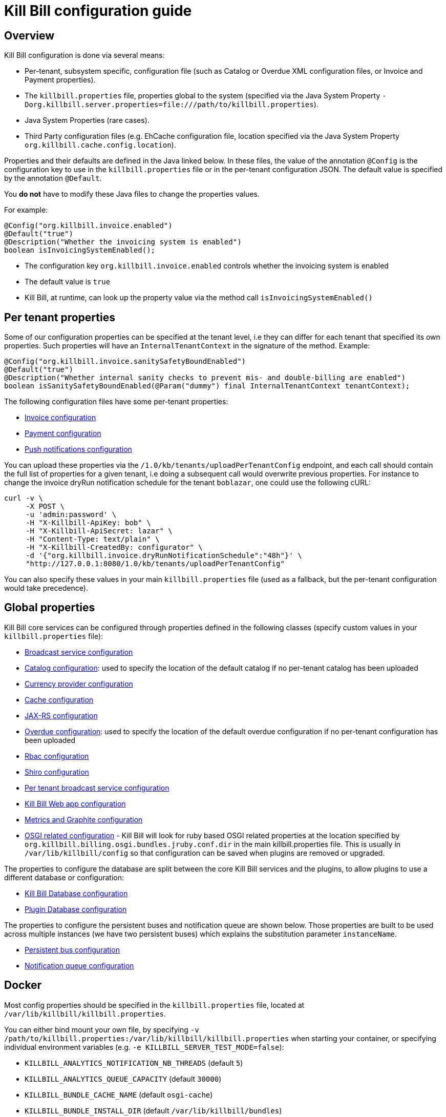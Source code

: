 = Kill Bill configuration guide

== Overview

Kill Bill configuration is done via several means:

* Per-tenant, subsystem specific, configuration file (such as Catalog or Overdue XML configuration files, or Invoice and Payment properties).
* The `killbill.properties` file, properties global to the system (specified via the Java System Property `-Dorg.killbill.server.properties=file:///path/to/killbill.properties`).
* Java System Properties (rare cases).
* Third Party configuration files (e.g. EhCache configuration file, location specified via the Java System Property `org.killbill.cache.config.location`).

Properties and their defaults are defined in the Java linked below. In these files, the value of the annotation `@Config` is the configuration key to use in the `killbill.properties` file or in the per-tenant configuration JSON. The default value is specified by the annotation `@Default`.

You *do not* have to modify these Java files to change the properties values.

For example:

[source,java]
----
@Config("org.killbill.invoice.enabled")
@Default("true")
@Description("Whether the invoicing system is enabled")
boolean isInvoicingSystemEnabled();
----

* The configuration key `org.killbill.invoice.enabled` controls whether the invoicing system is enabled
* The default value is `true`
* Kill Bill, at runtime, can look up the property value via the method call `isInvoicingSystemEnabled()`

== Per tenant properties

Some of our configuration properties can be specified at the tenant level, i.e they can differ for each tenant that specified its own properties. Such properties will have an `InternalTenantContext` in the signature of the method. Example:


[source,java]
----
@Config("org.killbill.invoice.sanitySafetyBoundEnabled")
@Default("true")
@Description("Whether internal sanity checks to prevent mis- and double-billing are enabled")
boolean isSanitySafetyBoundEnabled(@Param("dummy") final InternalTenantContext tenantContext);
----


The following configuration files have some per-tenant properties:

* https://github.com/killbill/killbill/blob/master/util/src/main/java/org/killbill/billing/util/config/definition/InvoiceConfig.java[Invoice configuration]
* https://github.com/killbill/killbill/blob/master/util/src/main/java/org/killbill/billing/util/config/definition/PaymentConfig.java[Payment configuration]
* https://github.com/killbill/killbill/blob/master/util/src/main/java/org/killbill/billing/util/config/definition/NotificationConfig.java[Push notifications configuration]

You can upload these properties via the `/1.0/kb/tenants/uploadPerTenantConfig` endpoint, and each call should contain the full list of properties for a given tenant, i.e doing a subsequent call would overwrite previous properties. For instance to change the invoice dryRun notification schedule for the tenant `boblazar`, one could use the following cURL:

[source]
----
curl -v \
     -X POST \
     -u 'admin:password' \
     -H "X-Killbill-ApiKey: bob" \
     -H "X-Killbill-ApiSecret: lazar" \
     -H "Content-Type: text/plain" \
     -H "X-Killbill-CreatedBy: configurator" \
     -d '{"org.killbill.invoice.dryRunNotificationSchedule":"48h"}' \
     "http://127.0.0.1:8080/1.0/kb/tenants/uploadPerTenantConfig"
----

You can also specify these values in your main `killbill.properties` file (used as a fallback, but the per-tenant configuration would take precedence).

== Global properties

Kill Bill core services can be configured through properties defined in the following classes (specify custom values in your `killbill.properties` file):

* https://github.com/killbill/killbill/blob/master/util/src/main/java/org/killbill/billing/util/config/definition/BroadcastConfig.java[Broadcast service configuration]
* https://github.com/killbill/killbill/blob/master/util/src/main/java/org/killbill/billing/util/config/definition/CatalogConfig.java[Catalog configuration]: used to specify the location of the default catalog if no per-tenant catalog has been uploaded
* https://github.com/killbill/killbill/blob/master/util/src/main/java/org/killbill/billing/util/config/definition/CurrencyConfig.java[Currency provider configuration]
* https://github.com/killbill/killbill/blob/master/util/src/main/java/org/killbill/billing/util/config/definition/EhCacheConfig.java[Cache configuration]
* https://github.com/killbill/killbill/blob/master/util/src/main/java/org/killbill/billing/util/config/definition/JaxrsConfig.java[JAX-RS configuration]

* https://github.com/killbill/killbill/blob/master/overdue/src/main/java/org/killbill/billing/overdue/OverdueProperties.java[Overdue configuration]: used to specify the location of the default overdue configuration if no per-tenant configuration has been uploaded
* https://github.com/killbill/killbill/blob/master/util/src/main/java/org/killbill/billing/util/config/definition/RbacConfig.java[Rbac configuration]
* https://github.com/killbill/killbill/blob/master/util/src/main/java/org/killbill/billing/util/config/definition/SecurityConfig.java[Shiro configuration]
* https://github.com/killbill/killbill/blob/master/util/src/main/java/org/killbill/billing/util/config/definition/TenantConfig.java[Per tenant broadcast service configuration]
* https://github.com/killbill/killbill-platform/blob/master/server/src/main/java/org/killbill/billing/server/config/KillbillServerConfig.java[Kill Bill Web app configuration]
* https://github.com/killbill/killbill-platform/blob/master/server/src/main/java/org/killbill/billing/server/config/MetricsGraphiteConfig.java[Metrics and Graphite configuration]
* https://github.com/killbill/killbill-platform/blob/master/osgi/src/main/java/org/killbill/billing/osgi/config/OSGIConfig.java[OSGI related configuration] - Kill Bill will look for ruby based OSGI related properties at the location specified by `org.killbill.billing.osgi.bundles.jruby.conf.dir` in the main killbill.properties file. This is usually in `/var/lib/killbill/config` so that configuration can be saved when plugins are removed or upgraded.


The properties to configure the database are split between the core Kill Bill services and the plugins, to allow plugins to use a different database or configuration:

* https://github.com/killbill/killbill-commons/blob/master/jdbi/src/main/java/org/killbill/commons/jdbi/guice/DaoConfig.java[Kill Bill Database configuration]
* https://github.com/killbill/killbill-platform/blob/master/osgi/src/main/java/org/killbill/billing/osgi/glue/OSGIDataSourceConfig.java[Plugin   Database configuration]

The properties to configure the persistent buses and notification queue are shown below. Those properties are built to be used across multiple instances (we have two persistent buses) which explains the substitution parameter `instanceName`.

* https://github.com/killbill/killbill-commons/blob/master/queue/src/main/java/org/killbill/bus/api/PersistentBusConfig.java[Persistent bus configuration]
* https://github.com/killbill/killbill-commons/blob/master/queue/src/main/java/org/killbill/notificationq/api/NotificationQueueConfig.java[Notification queue configuration]

== Docker

Most config properties should be specified in the `killbill.properties` file, located at `/var/lib/killbill/killbill.properties`.

You can either bind mount your own file, by specifying `-v /path/to/killbill.properties:/var/lib/killbill/killbill.properties` when starting your container, or specifying individual environment variables (e.g. `-e KILLBILL_SERVER_TEST_MODE=false`):

* `KILLBILL_ANALYTICS_NOTIFICATION_NB_THREADS` (default `5`)
* `KILLBILL_ANALYTICS_QUEUE_CAPACITY` (default `30000`)
* `KILLBILL_BUNDLE_CACHE_NAME` (default `osgi-cache`)
* `KILLBILL_BUNDLE_INSTALL_DIR` (default `/var/lib/killbill/bundles`)
* `KILLBILL_BUNDLE_PROPERTY_NAME` (default `killbill.properties`)
* `KILLBILL_BUS_EXTERNAL_HISTORY_TABLE_NAME` (default `bus_ext_events_history`)
* `KILLBILL_BUS_EXTERNAL_IN_MEMORY` (default `true`)
* `KILLBILL_BUS_EXTERNAL_NB_THREADS` (default `50`)
* `KILLBILL_BUS_EXTERNAL_SLEEP` (default `0`)
* `KILLBILL_BUS_EXTERNAL_TABLE_NAME` (default `bus_ext_events`)
* `KILLBILL_BUS_EXTERNAL_USE_INFLIGHT_Q` (default `true`)
* `KILLBILL_BUS_MAIN_CLAIMED` (default `10`)
* `KILLBILL_BUS_MAIN_HISTORY_TABLE_NAME` (default `bus_events_history`)
* `KILLBILL_BUS_MAIN_IN_MEMORY` (default `false`)
* `KILLBILL_BUS_MAIN_NB_THREADS` (default `50`)
* `KILLBILL_BUS_MAIN_OFF` (default `false`)
* `KILLBILL_BUS_MAIN_SLEEP` (default `0`)
* `KILLBILL_BUS_MAIN_TABLE_NAME` (default `bus_events`)
* `KILLBILL_CACHE_CONFIG_LOCATION` (default `ehcache.xml`)
* `KILLBILL_CATALOG_BUNDLE_PATH` (default `org/killbill/billing/util/template/translation/CatalogTranslation`)
* `KILLBILL_CATALOG_URI` (default `SpyCarBasic.xml`)
* `KILLBILL_CURRENCY_PROVIDER_DEFAULT` (default `killbill-currency-plugin`)
* `KILLBILL_DAO_CACHE_PREP_STMTS` (default `true`)
* `KILLBILL_DAO_CONNECTION_TIMEOUT` (default `100s`)
* `KILLBILL_DAO_HEALTH_CHECK_CONNECTION_TIMEOUT` (default `10s`)
* `KILLBILL_DAO_HEALTH_CHECK_EXPECTED99TH_PERCENTILE` (default `50ms`)
* `KILLBILL_DAO_IDLE_CONNECTION_TEST_PERIOD` (default `5m`)
* `KILLBILL_DAO_IDLE_MAX_AGE` (default `2m`)
* `KILLBILL_DAO_LOG_LEVEL` (default `DEBUG`)
* `KILLBILL_DAO_MAX_ACTIVE` (default `150`)
* `KILLBILL_DAO_MAX_CONNECTION_AGE` (default `0m`)
* `KILLBILL_DAO_MIN_IDLE` (default `5`)
* `KILLBILL_DAO_MYSQL_SERVER_VERSION` (default `4.0`)
* `KILLBILL_DAO_PASSWORD` (default `killkill`)
* `KILLBILL_DAO_POOLING_TYPE` (default `HIKARICP`)
* `KILLBILL_DAO_PREP_STMT_CACHE_SIZE` (default `500`)
* `KILLBILL_DAO_PREP_STMT_CACHE_SQL_LIMIT` (default `2048`)
* `KILLBILL_DAO_URL` (default `jdbc:h2:file:/var/lib/killbill/killbill;MODE=MYSQL;DB_CLOSE_DELAY=-1;MVCC=true;DB_CLOSE_ON_EXIT=FALSE`)
* `KILLBILL_DAO_USER` (default `killbill`)
* `KILLBILL_DAO_USE_SERVER_PREP_STMTS` (default `true`)
* `KILLBILL_DEFAULT_LOCALE` (default `en_US`)
* `KILLBILL_EXPORT_PACKAGES_API` (default `org.killbill.billing.account.api,org.killbill.billing.analytics.api.sanity,org.killbill.billing.analytics.api.user,org.killbill.billing.beatrix.bus.api,org.killbill.billing.catalog.api,org.killbill.billing.catalog.api.rules,org.killbill.billing.invoice.plugin.api,org.killbill.billing.invoice.api,org.killbill.billing.invoice.api.formatters,org.killbill.billing.entitlement.api,org.killbill.billing,org.killbill.clock,org.killbill.billing.notification.api,org.killbill.billing.notification.plugin.api,org.killbill.billing.notification.plugin,org.killbill.billing.osgi.api,org.killbill.billing.osgi.api.config,org.killbill.billing.overdue,org.killbill.billing.payment.api,org.killbill.billing.payment.plugin.api,org.killbill.billing.control.plugin.api,org.killbill.billing.tenant.api,org.killbill.billing.usage.api,org.killbill.billing.util.api,org.killbill.billing.util.nodes,org.killbill.billing.util.audit,org.killbill.billing.util.callcontext,org.killbill.billing.util.customfield,org.killbill.billing.util.email,org.killbill.billing.util.entity,org.killbill.billing.util.tag,org.killbill.billing.util.template,org.killbill.billing.util.template.translation,org.killbill.billing.currency.plugin.api,org.killbill.billing.catalog.plugin.api,org.killbill.billing.entitlement.plugin.api,org.killbill.billing.currency.api,org.killbill.billing.security.api,org.killbill.billing.osgi.libs.killbill,org.joda.time;org.joda.time.format;version=2.9,org.slf4j;version=1.7.2,org.osgi.service.log;version=1.3,org.osgi.service.http;version=1.2.0,org.osgi.service.deploymentadmin;version=1.1.0,org.osgi.service.event;version=1.2.0`)
* `KILLBILL_EXPORT_PACKAGES_EXTRA` (default ``)
* `KILLBILL_EXPORT_PACKAGES_JAVA` (default `com.sun.xml.internal.ws,com.sun.xml.internal.ws.addressing,com.sun.xml.internal.ws.addressing.model,com.sun.xml.internal.ws.addressing.policy,com.sun.xml.internal.ws.addressing.v200408,com.sun.xml.internal.ws.api,com.sun.xml.internal.ws.api.addressing,com.sun.xml.internal.ws.api.client,com.sun.xml.internal.ws.api.config.management,com.sun.xml.internal.ws.api.config.management.policy,com.sun.xml.internal.ws.api.fastinfoset,com.sun.xml.internal.ws.api.ha,com.sun.xml.internal.ws.api.handler,com.sun.xml.internal.ws.api.message,com.sun.xml.internal.ws.api.message.stream,com.sun.xml.internal.ws.api.model,com.sun.xml.internal.ws.api.model.soap,com.sun.xml.internal.ws.api.model.wsdl,com.sun.xml.internal.ws.api.pipe,com.sun.xml.internal.ws.api.pipe.helper,com.sun.xml.internal.ws.api.policy,com.sun.xml.internal.ws.api.server,com.sun.xml.internal.ws.api.streaming,com.sun.xml.internal.ws.api.wsdl.parser,com.sun.xml.internal.ws.api.wsdl.writer,com.sun.xml.internal.ws.binding,com.sun.xml.internal.ws.client,com.sun.xml.internal.ws.client.dispatch,com.sun.xml.internal.ws.client.sei,com.sun.xml.internal.ws.config.management.policy,com.sun.xml.internal.ws.developer,com.sun.xml.internal.ws.encoding,com.sun.xml.internal.ws.encoding.fastinfoset,com.sun.xml.internal.ws.encoding.policy,com.sun.xml.internal.ws.encoding.soap,com.sun.xml.internal.ws.encoding.soap.streaming,com.sun.xml.internal.ws.encoding.xml,com.sun.xml.internal.ws.fault,com.sun.xml.internal.ws.handler,com.sun.xml.internal.ws.message,com.sun.xml.internal.ws.message.jaxb,com.sun.xml.internal.ws.message.saaj,com.sun.xml.internal.ws.message.source,com.sun.xml.internal.ws.message.stream,com.sun.xml.internal.ws.model,com.sun.xml.internal.ws.model.soap,com.sun.xml.internal.ws.model.wsdl,com.sun.xml.internal.ws.org.objectweb.asm,com.sun.xml.internal.ws.policy,com.sun.xml.internal.ws.policy.jaxws,com.sun.xml.internal.ws.policy.jaxws.spi,com.sun.xml.internal.ws.policy.privateutil,com.sun.xml.internal.ws.policy.sourcemodel,com.sun.xml.internal.ws.policy.sourcemodel.attach,com.sun.xml.internal.ws.policy.sourcemodel.wspolicy,com.sun.xml.internal.ws.policy.spi,com.sun.xml.internal.ws.policy.subject,com.sun.xml.internal.ws.protocol.soap,com.sun.xml.internal.ws.protocol.xml,com.sun.xml.internal.ws.resources,com.sun.xml.internal.ws.server,com.sun.xml.internal.ws.server.provider,com.sun.xml.internal.ws.server.sei,com.sun.xml.internal.ws.spi,com.sun.xml.internal.ws.streaming,com.sun.xml.internal.ws.transport,com.sun.xml.internal.ws.transport.http,com.sun.xml.internal.ws.transport.http.client,com.sun.xml.internal.ws.transport.http.server,com.sun.xml.internal.ws.util,com.sun.xml.internal.ws.util.exception,com.sun.xml.internal.ws.util.localization,com.sun.xml.internal.ws.util.pipe,com.sun.xml.internal.ws.util.xml,com.sun.xml.internal.ws.wsdl,com.sun.xml.internal.ws.wsdl.parser,com.sun.xml.internal.ws.wsdl.writer,com.sun.xml.internal.ws.wsdl.writer.document,com.sun.xml.internal.ws.wsdl.writer.document.http,com.sun.xml.internal.ws.wsdl.writer.document.soap,com.sun.xml.internal.ws.wsdl.writer.document.soap12,com.sun.xml.internal.ws.wsdl.writer.document.xsd,javax.annotation,javax.management,javax.naming,javax.naming.ldap,javax.net,javax.net.ssl,javax.crypto,javax.crypto.spec,javax.sql,javax.sql.rowset,javax.sql.rowset.serial,javax.transaction,javax.transaction.xa,javax.xml,javax.xml.bind,javax.xml.validation,javax.xml.namespace,javax.xml.parsers,javax.xml.validation,javax.xml.stream,javax.xml.stream.events,javax.xml.stream.util,javax.xml.transform,javax.xml.transform.dom,javax.xml.transform.sax,javax.xml.transform.stax,javax.xml.transform.stream,javax.xml.xpath,javax.jws.soap,com.sun.org,com.sun.org.apache,com.sun.org.apache.xml,com.sun.org.apache.xml.internal,com.sun.org.apache.xml.internal.utils,com.sun.org.apache.xpath,com.sun.org.apache.xpath.internal,com.sun.org.apache.xpath.internal.jaxp,com.sun.org.apache.xpath.internal.objects,org.w3c.dom,org.w3c.dom.bootstrap,org.w3c.dom.events,org.w3c.dom.ls,org.w3c.dom.css,org.w3c.dom.html,org.w3c.dom.ranges,org.w3c.dom.stylesheets,org.w3c.dom.traversal,org.w3c.dom.views,org.xml.sax,org.xml.sax.ext,org.xml.sax.helpers,sun.misc,sun.misc.unsafe,sun.security,sun.security.util,javax.servlet;version=3.1,javax.servlet.http;version=3.1`)
* `KILLBILL_EXTERNAL_CLAIM_TIME` (default `5m`)
* `KILLBILL_EXTERNAL_INFLIGHT_CLAIMED` (default `500`)
* `KILLBILL_EXTERNAL_QUEUE_CAPACITY` (default `1000000`)
* `KILLBILL_FAILURE_RETRY_MULTIPLIER` (default `2`)
* `KILLBILL_INVOICE_DRY_RUN_NOTIFICATION_SCHEDULE` (default `0s`)
* `KILLBILL_INVOICE_ENABLED` (default `true`)
* `KILLBILL_INVOICE_GLOBAL_LOCK_RETRIES` (default `50`)
* `KILLBILL_INVOICE_MAX_DAILY_NUMBER_OF_ITEMS_SAFETY_BOUND` (default `15`)
* `KILLBILL_INVOICE_MAX_NUMBER_OF_MONTHS_IN_FUTURE` (default `36`)
* `KILLBILL_INVOICE_READ_MAX_RAW_USAGE_PREVIOUS_PERIOD` (default `2`)
* `KILLBILL_INVOICE_SANITY_SAFETY_BOUND_ENABLED` (default `true`)
* `KILLBILL_JANITOR_ATTEMPTS_DELAY` (default `12h`)
* `KILLBILL_JANITOR_PENDING_RETRIES` (default `65m,3h,3h,5h,1d,1d,1d,1d`)
* `KILLBILL_JANITOR_UNKNOWN_RETRIES` (default `1h,6h,17h`)
* `KILLBILL_JAXRS_LOCATION_HOST` (default ``)
* `KILLBILL_JAXRS_LOCATION_USE_FORWARD_HEADERS` (default `true`)
* `KILLBILL_JAXRS_TIMEOUT` (default `30s`)
* `KILLBILL_JRUBY_CONF_DIR` (default `/var/lib/killbill/config`)
* `KILLBILL_JRUBY_CONTEXT_SCOPE` (default `THREADSAFE`)
* `KILLBILL_LOCATION_FULL_URL` (default `true`)
* `KILLBILL_MAIN_CLAIM_TIME` (default `5m`)
* `KILLBILL_MAIN_NOTIFICATION_NB_THREADS` (default `10`)
* `KILLBILL_MAIN_NOTIFICATION_OFF` (default `false`)
* `KILLBILL_MAIN_QUEUE_CAPACITY` (default `1000000`)
* `KILLBILL_MAIN_QUEUE_CAPACITY` (default `100`)
* `KILLBILL_MAIN_QUEUE_MODE` (default `STICKY_POLLING`)
* `KILLBILL_MANUAL_PAY_TEMPLATE_NAME` (default `org/killbill/billing/util/email/templates/HtmlInvoiceTemplate.mustache`)
* `KILLBILL_MAX_FAILURE_RETRY` (default `3`)
* `KILLBILL_METRICS_GRAPHITE_HOST` (default `localhost`)
* `KILLBILL_METRICS_GRAPHITE_INTERVAL` (default `30`)
* `KILLBILL_METRICS_GRAPHITE_PORT` (default `2003`)
* `KILLBILL_METRICS_GRAPHITE_PREFIX` (default `killbill`)
* `KILLBILL_METRICS_GRAPHITE` (default `false`)
* `KILLBILL_METRICS_INFLUXDB_DATABASE` (default `30`)
* `KILLBILL_METRICS_INFLUXDB_HOST` (default `localhost`)
* `KILLBILL_METRICS_INFLUXDB_INTERVAL` (default `30`)
* `KILLBILL_METRICS_INFLUXDB_PORT` (default `2003`)
* `KILLBILL_METRICS_INFLUXDB_PREFIX` (default `killbill`)
* `KILLBILL_METRICS_INFLUXDB_SENDER_TYPE` (default `killbill`)
* `KILLBILL_METRICS_INFLUXDB_SOCKET_TIMEOUT` (default `30`)
* `KILLBILL_METRICS_INFLUXDB` (default `false`)
* `KILLBILL_NOTIFICATIONQ_ANALYTICS_CLAIMED` (default `100`)
* `KILLBILL_NOTIFICATIONQ_ANALYTICS_HISTORY_TABLE_NAME` (default `analytics_notifications_history`)
* `KILLBILL_NOTIFICATIONQ_ANALYTICS_IN_MEMORY` (default `false`)
* `KILLBILL_NOTIFICATIONQ_ANALYTICS_SLEEP` (default `3000`)
* `KILLBILL_NOTIFICATIONQ_ANALYTICS_TABLE_NAME` (default `analytics_notifications`)
* `KILLBILL_NOTIFICATIONQ_MAIN_CLAIMED` (default `100`)
* `KILLBILL_NOTIFICATIONQ_MAIN_HISTORY_TABLE_NAME` (default `notifications_history`)
* `KILLBILL_NOTIFICATIONQ_MAIN_IN_MEMORY` (default `false`)
* `KILLBILL_NOTIFICATIONQ_MAIN_SLEEP` (default `70000`)
* `KILLBILL_NOTIFICATIONQ_MAIN_TABLE_NAME` (default `notifications`)
* `KILLBILL_OSGI_DAO_CACHE_PREP_STMTS` (default `true`)
* `KILLBILL_OSGI_DAO_CONNECTION_TIMEOUT` (default `100s`)
* `KILLBILL_OSGI_DAO_IDLE_CONNECTION_TEST_PERIOD` (default `5m`)
* `KILLBILL_OSGI_DAO_IDLE_MAX_AGE` (default `2m`)
* `KILLBILL_OSGI_DAO_LOG_LEVEL` (default `DEBUG`)
* `KILLBILL_OSGI_DAO_MAX_ACTIVE` (default `150`)
* `KILLBILL_OSGI_DAO_MAX_CONNECTION_AGE` (default `0m`)
* `KILLBILL_OSGI_DAO_MIN_IDLE` (default `5`)
* `KILLBILL_OSGI_DAO_MYSQL_SERVER_VERSION` (default `4.0`)
* `KILLBILL_OSGI_DAO_PASSWORD` (default `killbill`)
* `KILLBILL_OSGI_DAO_POOLING_TYPE` (default `HIKARICP`)
* `KILLBILL_OSGI_DAO_PREP_STMT_CACHE_SIZE` (default `500`)
* `KILLBILL_OSGI_DAO_PREP_STMT_CACHE_SQL_LIMIT` (default `2048`)
* `KILLBILL_OSGI_DAO_URL` (default `jdbc:h2:file:/var/lib/killbill/killbill;MODE=MYSQL;DB_CLOSE_DELAY=-1;MVCC=true;DB_CLOSE_ON_EXIT=FALSE`)
* `KILLBILL_OSGI_DAO_USER` (default `killbill`)
* `KILLBILL_OSGI_DAO_USE_SERVER_PREP_STMTS` (default `true`)
* `KILLBILL_OSGI_ROOT_DIR` (default `/var/tmp/felix`)
* `KILLBILL_OVERDUE_URI` (default `NoOverdueConfig.xml`)
* `KILLBILL_PAYMENT_GLOBAL_LOCK_RETRIES` (default `50`)
* `KILLBILL_PAYMENT_INVOICE_PLUGIN` (default ``)
* `KILLBILL_PAYMENT_JANITOR_RATE` (default `5m`)
* `KILLBILL_PAYMENT_PLUGIN_TIMEOUT` (default `64s`)
* `KILLBILL_PAYMENT_PROVIDER_DEFAULT` (default `__EXTERNAL_PAYMENT__`)
* `KILLBILL_PAYMENT_RETRY_DAYS` (default `8,8,8`)
* `KILLBILL_PLUGIN_THREADS_NB` (default `100`)
* `KILLBILL_RBAC_GLOBAL_SESSION_TIMEOUT` (default `1h`)
* `KILLBILL_RETRY_MAX_ATTEMPTS` (default `8`)
* `KILLBILL_RETRY_START_SEC` (default `300`)
* `KILLBILL_SECURITY_SHIRO_NB_HASH_ITERATIONS` (default `200000`)
* `KILLBILL_SECURITY_SHIRO_RESOURCE_PATH` (default `classpath:shiro.ini`)
* `KILLBILL_SERVER_BASE_URL` (default `http://127.0.0.1:8080`)
* `KILLBILL_SERVER_HTTP_GZIP` (default `false`)
* `KILLBILL_SERVER_MULTITENANT` (default `true`)
* `KILLBILL_SERVER_NOTIFICATIONS_RETRIES` (default `15m,30m,2h,12h,1d`)
* `KILLBILL_SERVER_REGION` (default `local`)
* `KILLBILL_SERVER_SHUTDOWN_DELAY` (default `0s`)
* `KILLBILL_SERVER_TEST_MODE` (default `true`)
* `KILLBILL_TEMPLATE_BUNDLE_PATH` (default `org/killbill/billing/util/template/translation/InvoiceTranslation`)
* `KILLBILL_TEMPLATE_INVOICE_FORMATTER_FACTORY_CLASS` (default `org.killbill.billing.invoice.template.formatters.DefaultInvoiceFormatterFactory`)
* `KILLBILL_TEMPLATE_NAME` (default `org/killbill/billing/util/email/templates/HtmlInvoiceTemplate.mustache`)
* `KILLBILL_TENANT_BROADCAST_RATE` (default `5s`)
* `KILLBILL_THREADS_POOL_NB` (default `30`)
* `KILLBILL_UTIL_BROADCAST_RATE` (default `5s`)
